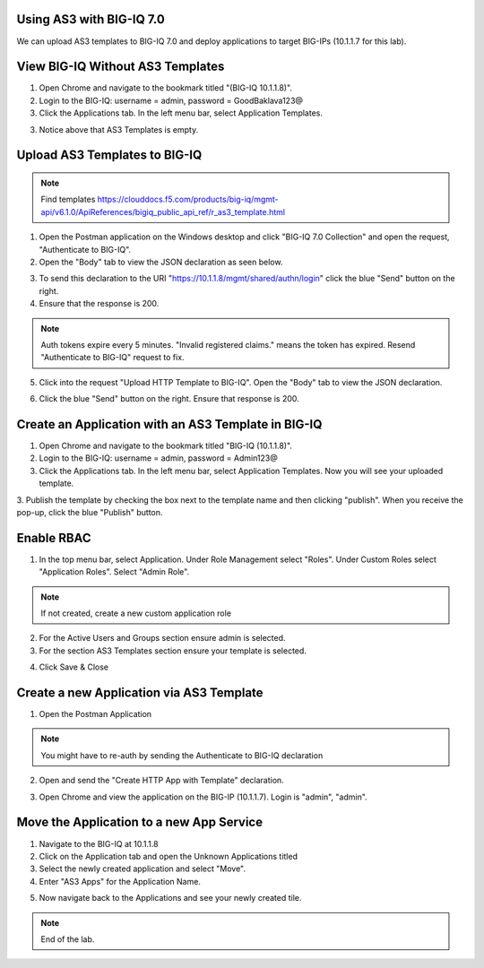 Using AS3 with BIG-IQ 7.0 
-------------------------

We can upload AS3 templates to BIG-IQ 7.0 and deploy applications to target BIG-IPs (10.1.1.7 for this lab). 


View BIG-IQ Without AS3 Templates 
---------------------------------

1. Open Chrome and navigate to the bookmark titled "(BIG-IQ 10.1.1.8)". 

2. Login to the BIG-IQ: username = admin, password = GoodBaklava123@

3. Click the Applications tab. In the left menu bar, select Application Templates.

.. image:: /_static/7_1.png

3. Notice above that AS3 Templates is empty.


Upload AS3 Templates to BIG-IQ  
------------------------------

.. NOTE:: Find templates https://clouddocs.f5.com/products/big-iq/mgmt-api/v6.1.0/ApiReferences/bigiq_public_api_ref/r_as3_template.html

1. Open the Postman application on the Windows desktop and click "BIG-IQ 7.0 Collection" and open the request, "Authenticate to BIG-IQ".

2. Open the "Body" tab to view the JSON declaration as seen below.

.. image:: /_static/7_4.png

3. To send this declaration to the URI "https://10.1.1.8/mgmt/shared/authn/login" click the blue "Send" button on the right.

4. Ensure that the response is 200.

.. image:: /_static/7_5.png

.. NOTE:: Auth tokens expire every 5 minutes. "Invalid registered claims." means the token has expired. Resend "Authenticate to BIG-IQ" request to fix.

5. Click into the request "Upload HTTP Template to BIG-IQ". Open the "Body" tab to view the JSON declaration.

.. image:: /_static/7_6.png

6. Click the blue "Send" button on the right. Ensure that response is 200.

.. image:: /_static/7_7.png


Create an Application with an AS3 Template in BIG-IQ
----------------------------------------------------

1. Open Chrome and navigate to the bookmark titled "BIG-IQ (10.1.1.8)".

2. Login to the BIG-IQ: username = admin, password = Admin123@

3. Click the Applications tab. In the left menu bar, select Application Templates. Now you will see your uploaded template.

.. image:: /_static/7_8.png

3. Publish the template by checking the box next to the template name and then clicking "publish".
When you receive the pop-up, click the blue "Publish" button.

.. image:: /_static/7_9.png



Enable RBAC
-----------
1. In the top menu bar, select Application. Under Role Management select "Roles". Under Custom Roles select "Application Roles". Select "Admin Role".

.. NOTE:: If not created, create a new custom application role

.. image:: /_static/7_18.png

2. For the Active Users and Groups section ensure admin is selected.

3. For the section AS3 Templates section ensure your template is selected.

.. image:: /_static/7_19.png

4. Click Save & Close


Create a new Application via AS3 Template
-----------------------------------------

1. Open the Postman Application

.. NOTE:: You might have to re-auth by sending the Authenticate to BIG-IQ declaration

2. Open and send the "Create HTTP App with Template" declaration. 

.. image:: /_static/7_20.png

3. Open Chrome and view the application on the BIG-IP (10.1.1.7). Login is "admin", "admin".

.. image:: /_static/7_21.png


Move the Application to a new App Service
-----------------------------------------

1. Navigate to the BIG-IQ at 10.1.1.8

2. Click on the Application tab and open the Unknown Applications titled

3. Select the newly created application and select "Move".

4. Enter "AS3 Apps" for the Application Name.

.. image:: /_static/7_22.png

5. Now navigate back to the Applications and see your newly created tile.

.. image:: /_static/7_23.png


.. NOTE:: End of the lab.